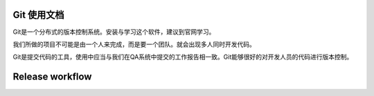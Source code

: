

Git 使用文档
===============     

Git是一个分布式的版本控制系统。安装与学习这个软件，建议到官网学习。

我们所做的项目不可能是由一个人来完成，而是要一个团队。就会出现多人同时开发代码。
     
    
Git是提交代码的工具，使用中应当与我们在QA系统中提交的工作报告相一致。Git能够很好的对开发人员的代码进行版本控制。 


 


Release workflow
=====================
.. graphviz:: graph/release.dot
